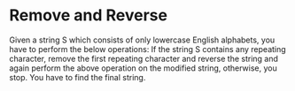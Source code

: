 * Remove and Reverse

Given a string S which consists of only lowercase English alphabets, you have to perform the below operations:
If the string S contains any repeating character, remove the first repeating character and reverse the string and again perform the above operation on the modified string, otherwise, you stop.
You have to find the final string.
